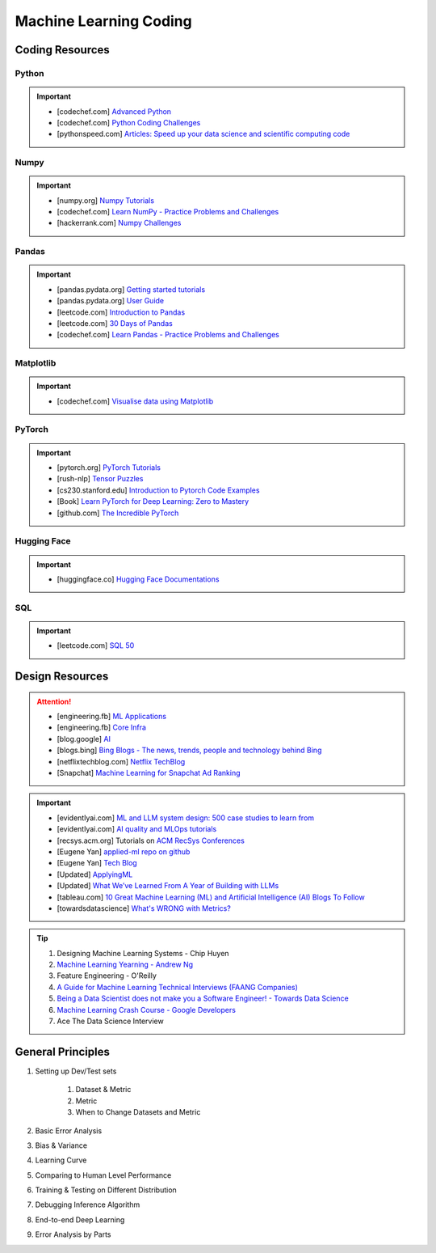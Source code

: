 ###############################################################################
Machine Learning Coding
###############################################################################
*******************************************************************************
Coding Resources
*******************************************************************************
Python
===============================================================================
.. important::
	* [codechef.com] `Advanced Python <https://www.codechef.com/learn/course/advanced-python>`_
	* [codechef.com] `Python Coding Challenges <https://www.codechef.com/practice/python-coding-challenges>`_
	* [pythonspeed.com] `Articles: Speed up your data science and scientific computing code <https://pythonspeed.com/datascience/>`_

Numpy
===============================================================================
.. important::
	* [numpy.org] `Numpy Tutorials <https://numpy.org/learn/>`_
	* [codechef.com] `Learn NumPy - Practice Problems and Challenges <https://www.codechef.com/learn/course/numpy>`_
	* [hackerrank.com] `Numpy Challenges <https://www.hackerrank.com/domains/python/numpy/difficulty:easy/page:1>`_

Pandas
===============================================================================
.. important::
	* [pandas.pydata.org] `Getting started tutorials <https://pandas.pydata.org/docs/getting_started/intro_tutorials/index.html>`_
	* [pandas.pydata.org] `User Guide <https://pandas.pydata.org/docs/user_guide/index.html>`_
	* [leetcode.com] `Introduction to Pandas <https://leetcode.com/studyplan/introduction-to-pandas/>`_
	* [leetcode.com] `30 Days of Pandas <https://leetcode.com/studyplan/30-days-of-pandas/>`_
	* [codechef.com] `Learn Pandas - Practice Problems and Challenges <https://www.codechef.com/learn/course/pandas>`_

Matplotlib
===============================================================================
.. important::
	* [codechef.com] `Visualise data using Matplotlib <https://www.codechef.com/learn/course/matplotlib>`_

PyTorch
===============================================================================
.. important::
	* [pytorch.org] `PyTorch Tutorials <https://pytorch.org/tutorials/>`_
	* [rush-nlp] `Tensor Puzzles <https://github.com/srush/Tensor-Puzzles>`_
	* [cs230.stanford.edu] `Introduction to Pytorch Code Examples <https://cs230.stanford.edu/blog/pytorch/>`_
	* [Book] `Learn PyTorch for Deep Learning: Zero to Mastery <https://www.learnpytorch.io/>`_
	* [github.com] `The Incredible PyTorch <https://github.com/ritchieng/the-incredible-pytorch>`_

Hugging Face
===============================================================================
.. important::
	* [huggingface.co] `Hugging Face Documentations <https://huggingface.co/docs>`_

SQL
===============================================================================
.. important::
	* [leetcode.com] `SQL 50 <https://leetcode.com/studyplan/top-sql-50/>`_

*******************************************************************************
Design Resources
*******************************************************************************
.. attention::
	* [engineering.fb] `ML Applications <https://engineering.fb.com/category/ml-applications/>`_
	* [engineering.fb] `Core Infra <https://engineering.fb.com/category/core-data/>`_
	* [blog.google] `AI <https://blog.google/technology/ai/>`_
	* [blogs.bing] `Bing Blogs - The news, trends, people and technology behind Bing <https://blogs.bing.com/>`_
	* [netflixtechblog.com] `Netflix TechBlog <https://netflixtechblog.com/>`_
	* [Snapchat] `Machine Learning for Snapchat Ad Ranking <https://eng.snap.com/machine-learning-snap-ad-ranking>`_

.. important::
	* [evidentlyai.com] `ML and LLM system design: 500 case studies to learn from <https://www.evidentlyai.com/ml-system-design>`_
	* [evidentlyai.com] `AI quality and MLOps tutorials <https://www.evidentlyai.com/mlops-tutorials>`_
	* [recsys.acm.org] Tutorials on `ACM RecSys Conferences <https://recsys.acm.org/>`_
	* [Eugene Yan] `applied-ml repo on github <https://github.com/eugeneyan/applied-ml>`_
	* [Eugene Yan] `Tech Blog <https://eugeneyan.com/>`_
	* [Updated] `ApplyingML <https://applyingml.com/>`_
	* [Updated] `What We’ve Learned From A Year of Building with LLMs <https://applied-llms.org/>`_
	* [tableau.com] `10 Great Machine Learning (ML) and Artificial Intelligence (AI) Blogs To Follow <https://www.tableau.com/learn/articles/blogs-about-machine-learning-artificial-intelligence>`_
	* [towardsdatascience] `What's WRONG with Metrics? <https://towardsdatascience.com/choosing-the-right-metric-is-a-huge-issue-99ccbe73de61>`_

.. tip::
	#. Designing Machine Learning Systems - Chip Huyen
	#. `Machine Learning Yearning - Andrew Ng <https://www.deeplearning.ai/wp-content/uploads/2021/01/andrew-ng-machine-learning-yearning.pdf>`_
	#. Feature Engineering - O'Reilly
	#. `A Guide for Machine Learning Technical Interviews (FAANG Companies) <https://github.com/alirezadir/machine-learning-interview-enlightener>`_
	#. `Being a Data Scientist does not make you a Software Engineer! - Towards Data Science <https://towardsdatascience.com/being-a-data-scientist-does-not-make-you-a-software-engineer-c64081526372>`_
	#. `Machine Learning Crash Course - Google Developers <https://developers.google.com/machine-learning/crash-course/>`_
	#. Ace The Data Science Interview

*******************************************************************************
General Principles
*******************************************************************************
#. Setting up Dev/Test sets

	#. Dataset & Metric
	#. Metric
	#. When to Change Datasets and Metric
#. Basic Error Analysis
#. Bias & Variance
#. Learning Curve
#. Comparing to Human Level Performance
#. Training & Testing on Different Distribution
#. Debugging Inference Algorithm
#. End-to-end Deep Learning
#. Error Analysis by Parts
